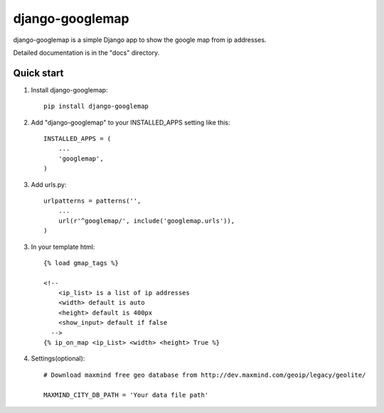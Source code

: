 ================
django-googlemap
================

django-googlemap is a simple Django app to show the google map from ip addresses.

Detailed documentation is in the "docs" directory.

Quick start
-----------

1. Install django-googlemap::

    pip install django-googlemap

2. Add "django-googlemap" to your INSTALLED_APPS setting like this::

    INSTALLED_APPS = (
        ...
        'googlemap',
    )

3. Add urls.py::

    urlpatterns = patterns('',
        ...
        url(r'^googlemap/', include('googlemap.urls')),
    )

3. In your template html::

    {% load gmap_tags %}
    
    <!--
        <ip_list> is a list of ip addresses
        <width> default is auto
        <height> default is 400px
        <show_input> default if false
      -->
    {% ip_on_map <ip_List> <width> <height> True %}

4. Settings(optional)::

    # Download maxmind free geo database from http://dev.maxmind.com/geoip/legacy/geolite/

    MAXMIND_CITY_DB_PATH = 'Your data file path'

